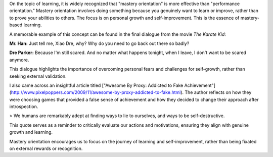 .. title: Performance Orientation vs Mastery Orientation
.. slug: performance-orientation-vs-mastery-orientation
.. date: 2017-04-23 20:14:23 UTC-07:00
.. tags: learning, mastery, performance, self-improvement
.. category: Personal Development
.. link:
.. description: Exploring the differences between performance orientation and mastery orientation, and their impact on learning and personal growth.
.. type: text

On the topic of learning, it is widely recognized that "mastery orientation" is
more effective than "performance orientation." Mastery orientation involves
doing something because you genuinely want to learn or improve, rather than to
prove your abilities to others. The focus is on personal growth and
self-improvement. This is the essence of mastery-based learning.

A memorable example of this concept can be found in the final dialogue from the movie *The Karate Kid*:

**Mr. Han:** Just tell me, Xiao Dre, why? Why do you need to go back out there so badly?

**Dre Parker:** Because I'm still scared. And no matter what happens tonight, when I leave, I don't want to be scared anymore.

This dialogue highlights the importance of overcoming personal fears and
challenges for self-growth, rather than seeking external validation.

I also came across an insightful article titled ["Awesome By Proxy: Addicted to Fake Achievement"](http://www.pixelpoppers.com/2009/11/awesome-by-proxy-addicted-to-fake.html).
The author reflects on how they were choosing games that provided a false sense
of achievement and how they decided to change their approach after
introspection.

> We humans are remarkably adept at finding ways to lie to ourselves, and ways to be self-destructive.

This quote serves as a reminder to critically evaluate our actions and
motivations, ensuring they align with genuine growth and learning.

Mastery orientation encourages us to focus on the journey of learning and
self-improvement, rather than being fixated on external rewards or recognition.
